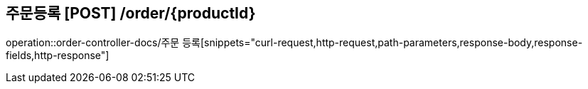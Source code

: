 == 주문등록 [POST] /order/{productId}
operation::order-controller-docs/주문 등록[snippets="curl-request,http-request,path-parameters,response-body,response-fields,http-response"]